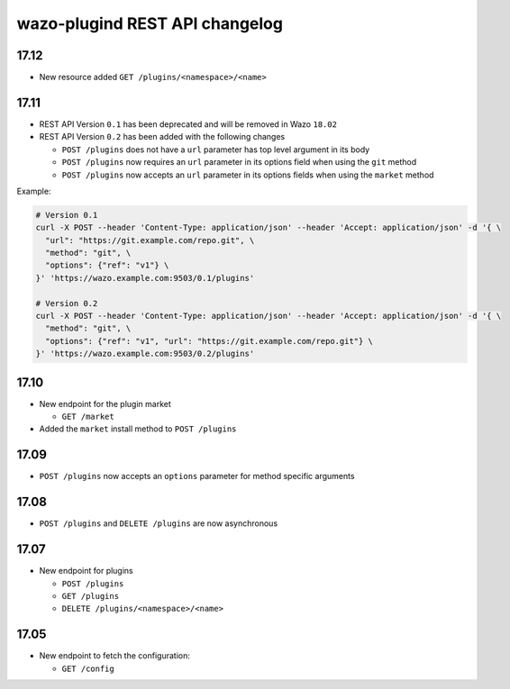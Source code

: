 .. _plugind_changelog:

*******************************
wazo-plugind REST API changelog
*******************************


.. _plugind_changelog_v02:

17.12
=====

* New resource added ``GET /plugins/<namespace>/<name>``


17.11
=====

* REST API Version ``0.1`` has been deprecated and will be removed in Wazo ``18.02``
* REST API Version ``0.2`` has been added with the following changes

  * ``POST /plugins`` does not have a ``url`` parameter has top level argument in its body
  * ``POST /plugins`` now requires an ``url`` parameter in its options field when using the ``git`` method
  * ``POST /plugins`` now accepts an ``url`` parameter in its options fields when using the ``market`` method


Example:

.. code-block:: sh

   # Version 0.1
   curl -X POST --header 'Content-Type: application/json' --header 'Accept: application/json' -d '{ \
     "url": "https://git.example.com/repo.git", \
     "method": "git", \
     "options": {"ref": "v1"} \
   }' 'https://wazo.example.com:9503/0.1/plugins'

   # Version 0.2
   curl -X POST --header 'Content-Type: application/json' --header 'Accept: application/json' -d '{ \
     "method": "git", \
     "options": {"ref": "v1", "url": "https://git.example.com/repo.git"} \
   }' 'https://wazo.example.com:9503/0.2/plugins'


17.10
=====

* New endpoint for the plugin market

  * ``GET /market``

* Added the ``market`` install method to ``POST /plugins``


17.09
=====

* ``POST /plugins`` now accepts an ``options`` parameter for method specific arguments


17.08
=====

* ``POST /plugins`` and ``DELETE /plugins`` are now asynchronous


17.07
=====

* New endpoint for plugins

  * ``POST /plugins``
  * ``GET /plugins``
  * ``DELETE /plugins/<namespace>/<name>``


17.05
=====

* New endpoint to fetch the configuration:

  * ``GET /config``
